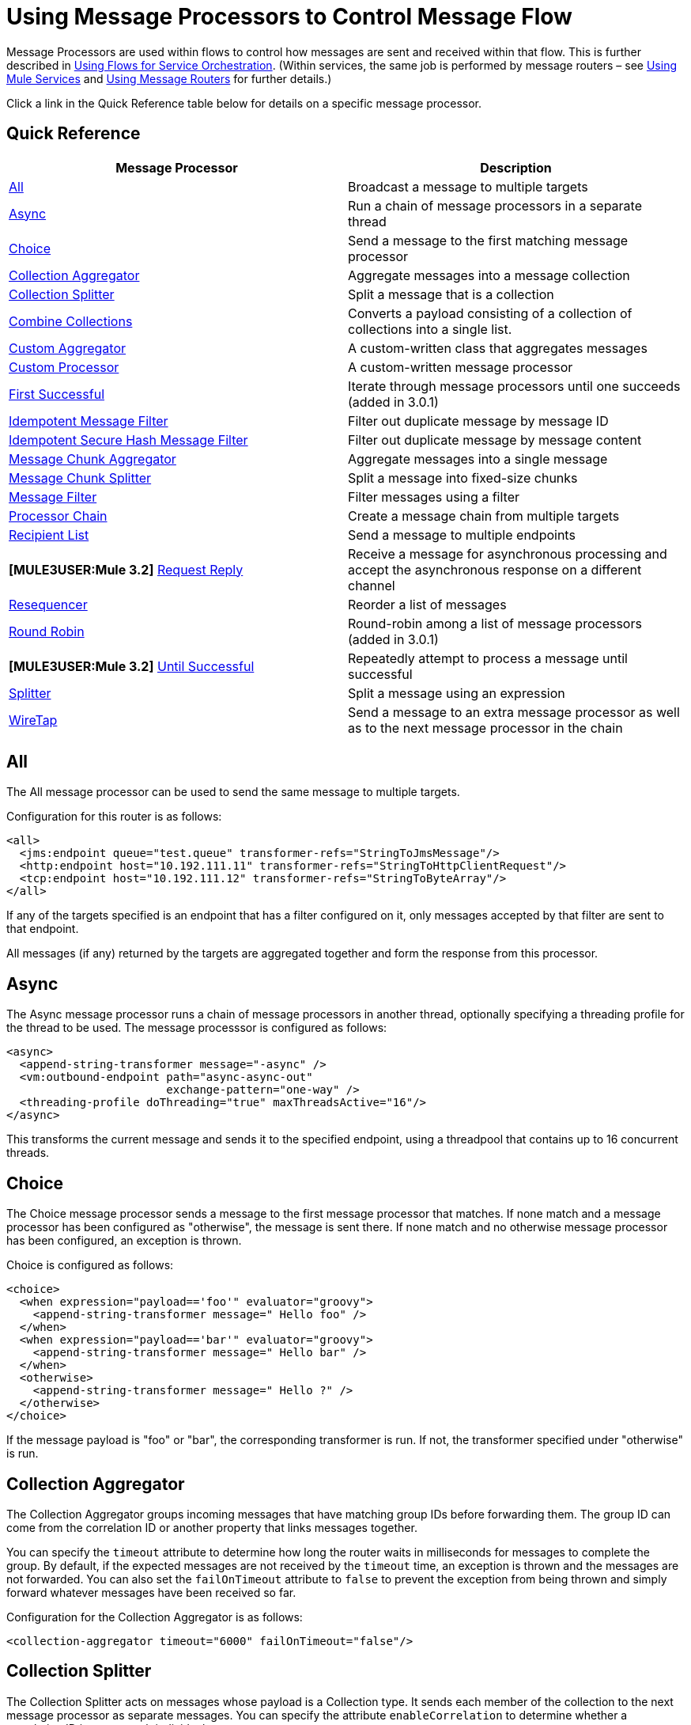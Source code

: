 = Using Message Processors to Control Message Flow

Message Processors are used within flows to control how messages are sent and received within that flow. This is further described in link:/documentation-3.2/display/32X/Using+Flows+for+Service+Orchestration[Using Flows for Service Orchestration]. (Within services, the same job is performed by message routers – see link:/documentation-3.2/display/32X/Using+Mule+Services[Using Mule Services] and link:/documentation-3.2/display/32X/Using+Message+Routers[Using Message Routers] for further details.)

Click a link in the Quick Reference table below for details on a specific message processor.

== Quick Reference

[cols=",",options="header",]
|===
|Message Processor |Description
|<<All>> |Broadcast a message to multiple targets
|<<Async>> |Run a chain of message processors in a separate thread
|<<Choice>> |Send a message to the first matching message processor
|<<Collection Aggregator>> |Aggregate messages into a message collection
|<<Collection Splitter>> |Split a message that is a collection
|<<Combine Collections>> |Converts a payload consisting of a collection of collections into a single list.
|<<Custom Aggregator>> |A custom-written class that aggregates messages
|<<Custom Processor>> |A custom-written message processor
|<<First Successful>> |Iterate through message processors until one succeeds (added in 3.0.1) +
|<<Idempotent Message Filter>> |Filter out duplicate message by message ID
|<<Idempotent Secure Hash Message Filter>> |Filter out duplicate message by message content
|<<Message Chunk Aggregator>> |Aggregate messages into a single message
|<<Message Chunk Splitter>> |Split a message into fixed-size chunks
|<<Message Filter>> |Filter messages using a filter
|<<Processor Chain>> |Create a message chain from multiple targets
|<<Recipient List>> |Send a message to multiple endpoints
|*[MULE3USER:Mule 3.2]* <<Request Reply>> |Receive a message for asynchronous processing and accept the asynchronous response on a different channel
|<<Resequencer>> |Reorder a list of messages
|<<Round Robin>> |Round-robin among a list of message processors (added in 3.0.1)
|*[MULE3USER:Mule 3.2]* <<Until Successful>> |Repeatedly attempt to process a message until successful +
|<<Splitter>> |Split a message using an expression
|<<WireTap>> |Send a message to an extra message processor as well as to the next message processor in the chain
|===

== All

The All message processor can be used to send the same message to multiple targets.

Configuration for this router is as follows:

[source, xml, linenums]
----
<all>
  <jms:endpoint queue="test.queue" transformer-refs="StringToJmsMessage"/>
  <http:endpoint host="10.192.111.11" transformer-refs="StringToHttpClientRequest"/>
  <tcp:endpoint host="10.192.111.12" transformer-refs="StringToByteArray"/>
</all>
----

If any of the targets specified is an endpoint that has a filter configured on it, only messages accepted by that filter are sent to that endpoint.

All messages (if any) returned by the targets are aggregated together and form the response from this processor.

== Async

The Async message processor runs a chain of message processors in another thread, optionally specifying a threading profile for the thread to be used. The message processsor is configured as follows:

[source, xml, linenums]
----
<async>
  <append-string-transformer message="-async" />
  <vm:outbound-endpoint path="async-async-out"
                        exchange-pattern="one-way" />
  <threading-profile doThreading="true" maxThreadsActive="16"/>
</async>
----

This transforms the current message and sends it to the specified endpoint, using a threadpool that contains up to 16 concurrent threads.

== Choice

The Choice message processor sends a message to the first message processor that matches. If none match and a message processor has been configured as "otherwise", the message is sent there. If none match and no otherwise message processor has been configured, an exception is thrown.

Choice is configured as follows:

[source, xml, linenums]
----
<choice>
  <when expression="payload=='foo'" evaluator="groovy">
    <append-string-transformer message=" Hello foo" />
  </when>
  <when expression="payload=='bar'" evaluator="groovy">
    <append-string-transformer message=" Hello bar" />
  </when>
  <otherwise>
    <append-string-transformer message=" Hello ?" />
  </otherwise>
</choice>
----

If the message payload is "foo" or "bar", the corresponding transformer is run. If not, the transformer specified under "otherwise" is run.

== Collection Aggregator

The Collection Aggregator groups incoming messages that have matching group IDs before forwarding them. The group ID can come from the correlation ID or another property that links messages together.

You can specify the `timeout` attribute to determine how long the router waits in milliseconds for messages to complete the group. By default, if the expected messages are not received by the `timeout` time, an exception is thrown and the messages are not forwarded. You can also set the `failOnTimeout` attribute to `false` to prevent the exception from being thrown and simply forward whatever messages have been received so far.

Configuration for the Collection Aggregator is as follows:

[source, xml, linenums]
----
<collection-aggregator timeout="6000" failOnTimeout="false"/>
----

== Collection Splitter

The Collection Splitter acts on messages whose payload is a Collection type. It sends each member of the collection to the next message processor as separate messages. You can specify the attribute `enableCorrelation` to determine whether a correlation ID is set on each individual message.

Configuration for the Collection Splitter is as follows:

[source, xml, linenums]
----
<collection-splitter enableCorrelation="IF_NOT_SET"/>
----

== Combine Collections

Converts a payload consisting of a collection of collections into a single list. For example, if the payload contains a collection holding A and B as well as another collection containing C and D, the output collection will contain A, B, C, and D.

This router (flow control) also converts *MuleMessageCollections*. In such a case, the collection payloads from more than one *MuleMessage* get merged into a single collection for a new *MuleMessage*.

[source, xml, linenums]
----
<combine-collections-router/>
----

== Custom Aggregator

A Custom Aggregator is an instance of a user-written class that aggregates messages. This class must implement the interface http://www.mulesoft.org/docs/site/current3/apidocs/org/mule/api/processor/MessageProcessor.html[MessageProcessor]. Often, it will be useful for it to subclass http://www.mulesoft.org/docs/site/current3/apidocs/org/mule/routing/AbstractAggregator.html[AbstractAggregator], which provides the skeleton of a thread-safe aggregator implementation, requiring only specific correlation logic. As with most custom objects in Mule, it can be configured either with a fully specified class name or as a reference to a Spring bean. It can also be configured with the same `timeout` and `failOnTimeout` attributes described under <<Collection Aggregator>>.

Configuration for a Custom Aggregator is as follows:

[source, xml, linenums]
----
<custom-aggregator failOnTimeout="true" class="com.mycompany.utils.PurchaseOrderAggregator"/>
----

== Custom Processor

A Custom Processor is an instance of a user-written class that acts as a message processor. This class must implement the interface http://www.mulesoft.org/docs/site/current3/apidocs/org/mule/api/processor/MessageProcessor.html[MessageProcessor]. As with most custom objects in Mule, it can be configured either with a fully specified class name or as a reference to a Spring bean.

Configuration for a Custom Processor is as follows:

[source, xml, linenums]
----
<processor ref="HighSpeedRouter"/>
----

or

[source, xml, linenums]
----
<custom-processor class="com.mycompany.utils.HighSpeedRouter"/>
----

== First Successful

The First Successful message processor iterates through its list of child message processors, routing a received message to each of them in order until one processes the message successfully. If none succeed, an exception is thrown.

Success is defined as:

* If the child message processor thows an exception, this is a failure.
* Otherwise:
** If the child message processor returns a message that contains an exception payload, this is a failure.
** If the child message processor returns a message that does not contain an exception payload, this is a success.
** If the child message processor does not return a message (e.g. is a one-way endpoint), this is a success.

This message processor was added in Mule 3.0.1.

[source, xml, linenums]
----
<first-successful>
  <http:outbound-endpoint address="http://localhost:6090/weather-forecast" />
  <http:outbound-endpoint address="http://localhost:6091/weather-forecast" />
  <http:outbound-endpoint address="http://localhost:6092/weather-forecast" />
  <vm:outbound-endpoint path="dead-letter-queue" />
</first-successful>
----

*From 3.1.0* you can further customize the behavior of this router by specifying a _'failureExpression'_ that allows you to use link:/documentation-3.2/display/32X/Expressions+Configuration+Reference[Mule Expressions] to define a failure. The _failureExpression_ attribute is configured as follows:

[source, xml, linenums]
----
<first-successful failureExpression="exception-type:java.net.SocketTimeoutException">  <http:outbound-endpoint address="http://localhost:6090/weather-forecast" />  <http:outbound-endpoint address="http://localhost:6091/weather-forecast" />  <vm:outbound-endpoint path="dead-letter-queue" /></first-successful>
----

In the above example a failure expression is being used to more exactly define the exception type that will be considered a failure, alternatively you can use any other Mule expression that can be used with expression filters, just remember that the expression denotes failure rather than success.

== Idempotent Message Filter

An idempotent filter checks the unique message ID of the incoming message to ensure that only unique messages are received by the flow. The ID can be generated from the message using an expression defined in the `idExpression` attribute. By default, the expression used is `#[message:id]`, which means the underlying endpoint must support unique message IDs for this to work. Otherwise, a `UniqueIdNotSupportedException` is thrown.

There is a simple idempotent filter implementation provided at http://www.mulesoft.org/docs/site/current/apidocs/org/mule/routing/IdempotentMessageFilter.html[org.mule.routers.IdempotentMessageFilter]. The default implementation uses a simple file-based mechanism for storing message IDs, but you can extend this class to store the IDs in a database instead by implementing the http://www.mulesoft.org/docs/site/current/apidocs/org/mule/api/store/ObjectStore.html[ObjectStore] interface.

Configuration for this router is as follows:

[source, xml, linenums]
----
<idempotent-message-filter idExpression="#[message:id]-#[header:foo]">
    <simple-text-file-store directory="./idempotent"/>
 </idempotent-message-filter>
----

The optional `idExpression` attribute determines what should be used as the unique message ID. If this attribute is not used, `#[message:id]` is used by default.

The nested element shown above configures the location where the received message IDs are stored. In this example, they are stored to disk so that the router can remember state between restarts. If the `directory` attribute is not specified, the default value used is `${mule.working.dir}/objectstore` where `mule.working.dir` is the working directory configured for the Mule instance.

If no store is configured, the InMemoryObjectStore is used by default.

== Idempotent Secure Hash Message Filter

This filter calculates the hash of the message itself using a message digest algorithm to ensure that only unique messages are received by the flow. This approach provides a value with an infinitesimally small chance of a collision and can be used to filter message duplicates. Note that the hash is calculated over the entire byte array representing the message, so any leading or trailing spaces or extraneous bytes (like padding) can produce different hash values for the same semantic message content. Therefore, you should ensure that messages do not contain extraneous bytes. This router is useful when the message does not support unique identifiers.

Configuration for this filter is as follows:

[source, xml, linenums]
----
<idempotent-secure-hash-filter messageDigestAlgorithm="SHA26">
    <simple-text-file-store directory="./idempotent"/>
</idempotent-secure-hash-filter>
----

Idempotent Secure Hash Message Filter also uses object stores, which are configured the same way as the Idempotent Message Filter. The optional `messageDigestAlgorithm` attribute determines the hashing algorithm that will be used. If this attribute is not specified, the default algorithm SHA-256 is used.

== Message Chunk Aggregator

After a splitter such as the <<Message Chunk Splitter>> splits a message into parts, the message chunk aggregator router reassembles those parts back into a single message. The aggregator uses the message's correlation ID to identify which parts belong to the same message.

Configuration for the Message Chunk Aggregator is as follows:

[source, xml, linenums]
----
<message-chunk-aggregator>
  <expression-message-info-mapping messageIdExpression="#[header:id]" correlationIdExpression="#[header:correlation]"/>
</message-chunk-aggregator>
----

The optional `expression-message-info-mapping` element allows you to identify the correlation ID in the message using an expression. If this element is not specified, `MuleMessage.getCorrelationId()` is used.

The Message Chunk Aggregator also accepts the `timeout` and `failOnTimeout` attributes as described under <<Collection Aggregator>>.

== Message Chunk Splitter

The Message Chunk Splitter allows you to split a single message into a number of fixed-length messages that will all be sent to the same message processor. It will split the message up into a number of smaller chunks according to the messageSize attribute that you configure for the router. The message is split by first converting it to a byte array and then splitting this array into chunks. If the message cannot be converted into a byte array, a RoutingException is raised.

A message chunk splitter is useful if you have bandwidth problems (or size limitations) when using a particular transport.

To put the chunked items back together again, you can use the <<Message Chunk Aggregator>>.

Configuration for the Message Chunk Splitter is as follows:

[source, xml, linenums]
----
<message-chunk-splitter message-size="512"/>
----

== Message Filter

The Message Filter is used to control whether a message is processed by using a link:/documentation-3.2/display/32X/Using+Filters[filter]. In addition to the filter, you can configure whether to throw an exception if the filter does not accept the message and an optional message processor to send unaccepted messages to.

Configuration for the Message Filter is as follows:

[source, xml, linenums]
----
<message-filter throwOnUnaccepted="false" onUnaccepted="rejectedMessageLogger">
  <message-property-filter pattern="Content-Type=text/xml" caseSensitive="false"/>
</message-filter>
----

== Processor Chain

A Processor Chain is a linear chain of message processors which process a message in order. A Processor Chain can be configured wherever a message processor appears in a Mule Schema. For example, to allow a <<WireTap>> to transform the current message before sending it off, you can configure the following:

[source, xml, linenums]
----
<wire-tap>
  <processor-chain>
    <append-string-transformer message="tap" />
    <vm:outbound-endpoint path="wiretap-tap" exchange-pattern="one-way" />
  </processor-chain>
</wire-tap>
----

== Recipient List

The Recipient List message processor allows you to send a message to multiple endpoints by specifying an expression that, when evaluated, provides the list of endpoints. These messages can optionally be given a correlation ID, as in the <<Collection Splitter>>. An example is

[source, xml, linenums]
----
<recipient-list enableCorrelation="ALWAYS" evaluator="header" expression="myRecipients"/>
----

which finds the list of endpoints in the message header named `myRecipients`.

== Request Reply

*[MULE3USER:Mule 3.2]*

The Request Reply message processor receives a message on one channel, allows the back-end process to be forked to invoke other flows asynchronously, and accepts the asynchronous result on another channel.

Here is an example that uses the Request Reply message processor:

[source, xml, linenums]
----
<flow name="main">
    <vm:inbound-endpoint path="input"/>
    <request-reply storePrefix="mainFlow">
        <vm:outbound-endpoint path="request"/>
        <vm:inbound-endpoint path="reply"/>
    </request-reply>
    <component class="com.mycompany.OrderProcessor"/>
</flow>

<flow name="handle-request-reply">
    <vm:inbound-endpoint path="request"/>
    <component class="come.mycompany.AsyncOrderGenerator"/>
</flow>
----

The request is received in the main flow and passed to the request-reply router, which implicitly sets the MULE_REPLYTO message property to the URL of its inbound endpoint (vm://reply) and asynchronously dispatches the message to the (one-way) vm://request endpoint, where it is processed by the handle-request-reply flow. The main flow then waits for a reply. The handle-request-reply flow passes the message to the AsynchOrderGenerator component. When this processing is complete, the message is sent to vm://reply (the value of the MULE_REPLYTO property.) The asynchronous reply is received and given to the OrderProcessor component to complete the order processing.

In more advanced cases, you might not want the automatic forwarding of the second flow's response to the request-reply inbound endpoint. For instance, the second flow might trigger the running of a third flow, which then generates and sends the reply. In these cases, you can remove the MULE_REPLYTO property with a Message Properties Transformer:

[source, xml, linenums]
----
<request-reply storePrefix="mainFlow">
    <vm:outbound-endpoint path="request">
        <message-properties-transformer scope="outbound">
            <delete-property key="MULE_REPLYTO"/>
        </message-properties-transformer?
    </vm:outbound-endpoint>
    <vm:inbound-endpoint path="reply"/>
</request-reply>
----

== Resequencer

The Resequencer sorts a set of received messages by their correlation sequence property and issues them in the correct order. It uses the `timeout` and `fileOnTimeout` attributes described in <<Collection Aggregator>> to determine when all the messages in the set have been received.

The Resequencer is configured as follows:

[source, xml, linenums]
----
<resequencer timeout="6000" failOnTimeout="false"/>
----

== Round Robin

The Round Robin message processor iterates through a list of child message processors in round-robin fashion: the first message received is routed to the first child, the second message to the second child, and so on. After a message has been routed to each child, the next is routed to the first child again, restarting the iteration.

This message processor was added in Mule 3.0.1.

[source, xml, linenums]
----
<round-robin>
  <http:outbound-endpoint address="http://localhost:6090/weather-forecast" />
  <http:outbound-endpoint address="http://localhost:6091/weather-forecast" />
  <http:outbound-endpoint address="http://localhost:6092/weather-forecast" />
</round-robin>
----

== Splitter

A Splitter uses an expression to split a message into pieces, all of which are then sent to the next message processor. Like other splitters, it can optionally specify non-0default locations within the message for the message ID and correlation ID.

The Splitter is configured as shown below:

[source, xml, linenums]
----
<splitter evaluator="xpath" expression="//acme:Trade"/>
----

This uses the specified XPath expression to find a list of nodes in the current message and sends each of them as a separate message.

== Until Successful

*[MULE3USER:Mule 3.2]*

The Until Successful message processor processes a message with its child message processor until the processing succeeds. This processing occurs asynchronously, therefore execution is returned to the parent flow immediately.

The Until Successful message processor is able to retry:

* Dispatching to outbound endpoints, for example, when you’re reaching out to a remote web service that may have availability issues.
* Execution of a component method, for example, to retry an action on a Spring Bean that may depend on unreliable resources.
* A sub-flow execution, to keep reexecuting several actions until they all succeed.
* Any other message processor execution, to allow more complex scenarios.

[source, xml, linenums]
----
<until-successful objectStore-ref="objectStore"
                  maxRetries="5"
                  secondsBetweenRetries="60">
    <outbound-endpoint ref="retriableEndpoint" />
</until-successful>
----

This message processor needs an http://www.mulesoft.org/docs/site/3.2.0-SNAPSHOT/apidocs/index.html?org/mule/api/store/ListableObjectStore.html[ListableObjectStore] instance in order to persist messages pending (re)processing. There are several implementations available in Mule, including the following:

* DefaultInMemoryObjectStore. The default in-memory store.
* DefaultPersistentObjectStore. The default persistent store
* FileObjectStore. A file-based store.
* QueuePersistenceObjectStore. The global queue store.
* SimpleMemoryObjectStore. An in-memory store

See link:/documentation-3.2/display/32X/Mule+Object+Stores[Mule Object Stores] for further information about object stores in Mule.

Here is how you would create an in-memory store:

[source, xml, linenums]
----
<spring:bean id="objectStore" class="org.mule.util.store.SimpleMemoryObjectStore" />
----

Success or failure are defined as:

* If the child message processor throws an exception, this is a failure.
* If the child message processor does not return a message (e.g. is a one-way endpoint), this is a success.
* If a 'failure expression' (see below) has been configured, the return message is evaluated against this expression to determine failure or not.
* Otherwise:
** If the child message processor returns a message that contains an exception payload, this is a failure.
** If the child message processor returns a message that does not contain an exception payload, this is a success.

Here is an example showing how to configure the failure expression:

[source, xml, linenums]
----
<until-successful objectStore-ref="objectStore"
                  failureExpression="#[header:INBOUND:http.status != 202]"
                  maxRetries="6"
                  secondsBetweenRetries="600">
    <http:outbound-endpoint address="http://acme.com/api/flakey"
                            exchange-pattern="request-response"
                            method="POST" />
</until-successful>
----

The Until Successful message processor is also able to synchronously acknowledge that it has accepted a message and will try to process it repeatedly. The following is an example where the message correlation ID is used as an acknowledgement message:

[source, xml, linenums]
----
<until-successful objectStore-ref="objectStore"
                  ackExpression="#[message:correlationId]"
                  maxRetries="3"
                  secondsBetweenRetries="10">
    <flow-ref name="signup-flow" />
</until-successful>
----

It is also possible to define a DLQ (dead letter queue) endpoint to which messages will be sent if they have failed processing too many times:

[source, xml, linenums]
----
<until-successful objectStore-ref="objectStore"
                  dlqEndpoint-ref="dlqChannel"
                  maxRetries="3"
                  secondsBetweenRetries="10">
...
</until-successful>
----

== WireTap

The WireTap message processor allows you to route certain messages to a different message processor as well as to the next one in the chain. For instance, To copy all messages to a specific endpoint, you configure it as an outbound endpoint on the WireTap routing processor:

[source, xml, linenums]
----
<wire-tap>
    <vm:outbound-endpoint path="tapped.channel"/>
</wire-tap>
----

=== Using Filters with the WireTap

The WireTap routing processor is useful both with and without filtering. If filtered, it can be used to record or take note of particular messages or to copy only messages that require additional processing. If filters aren't used, you can make a backup copy of all messages received. The behavior here is similar to that of an interceptor, but interceptors can alter the message flow by preventing the message from reaching the component. WireTap routers cannot alter message flow but just copy on demand. In this example, only messages that match the filter expression are copied to the vm endpoint.

[source, xml, linenums]
----
<wire-tap>
    <vm:outbound-endpoint path="tapped.channel"/>
    <wildcard-filter pattern="the quick brown*"/>
</wire-tap>
----
